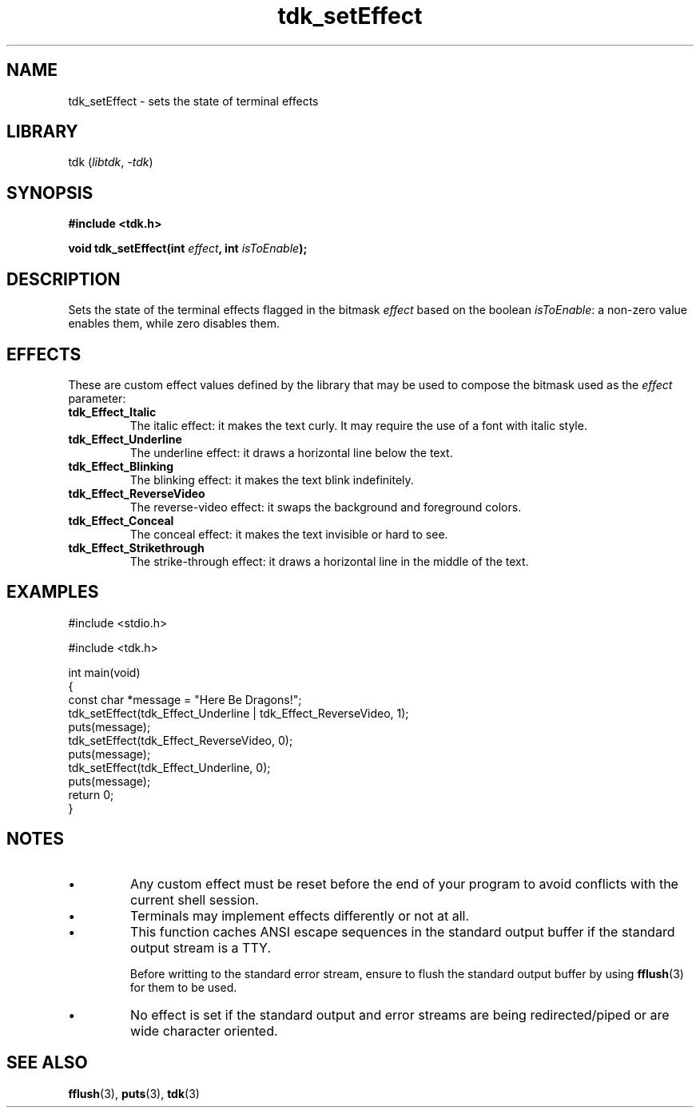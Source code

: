 .TH tdk_setEffect 3 ${VERSION}

.SH NAME

.PP
tdk_setEffect - sets the state of terminal effects

.SH LIBRARY

.PP
tdk (\fIlibtdk\fR, \fI-tdk\fR)

.SH SYNOPSIS

.nf
\fB#include <tdk.h>

void tdk_setEffect(int \fIeffect\fB, int \fIisToEnable\fB);\fR
.fi

.SH DESCRIPTION

.PP
Sets the state of the terminal effects flagged in the bitmask \fIeffect\fR based on the boolean \fIisToEnable\fR: a non-zero value enables them, while zero disables them.

.SH EFFECTS

.PP
These are custom effect values defined by the library that may be used to compose the bitmask used as the \fIeffect\fR parameter:

.TP
.B tdk_Effect_Italic
The italic effect: it makes the text curly. It may require the use of a font with italic style.

.TP
.B tdk_Effect_Underline
The underline effect: it draws a horizontal line below the text.

.TP
.B tdk_Effect_Blinking
The blinking effect: it makes the text blink indefinitely.

.TP
.B tdk_Effect_ReverseVideo
The reverse-video effect: it swaps the background and foreground colors.

.TP
.B tdk_Effect_Conceal
The conceal effect: it makes the text invisible or hard to see.

.TP
.B tdk_Effect_Strikethrough
The strike-through effect: it draws a horizontal line in the middle of the text.

.SH EXAMPLES

.nf
#include <stdio.h>

#include <tdk.h>

int main(void)
{
    const char *message = "Here Be Dragons!";
    tdk_setEffect(tdk_Effect_Underline | tdk_Effect_ReverseVideo, 1);
    puts(message);
    tdk_setEffect(tdk_Effect_ReverseVideo, 0);
    puts(message);
    tdk_setEffect(tdk_Effect_Underline, 0);
    puts(message);
    return 0;
}
.fi

.SH NOTES

.TP
.IP \\[bu]
Any custom effect must be reset before the end of your program to avoid conflicts with the current shell session.

.TP
.IP \\[bu]
Terminals may implement effects differently or not at all.

.TP
.IP \\[bu]
This function caches ANSI escape sequences in the standard output buffer if the standard output stream is a TTY.

Before writting to the standard error stream, ensure to flush the standard output buffer by using \fBfflush\fR(3) for them to be used.

.TP
.IP \\[bu]
No effect is set if the standard output and error streams are being redirected/piped or are wide character oriented.

.SH SEE ALSO

.BR fflush (3),
.BR puts (3),
.BR tdk (3)
